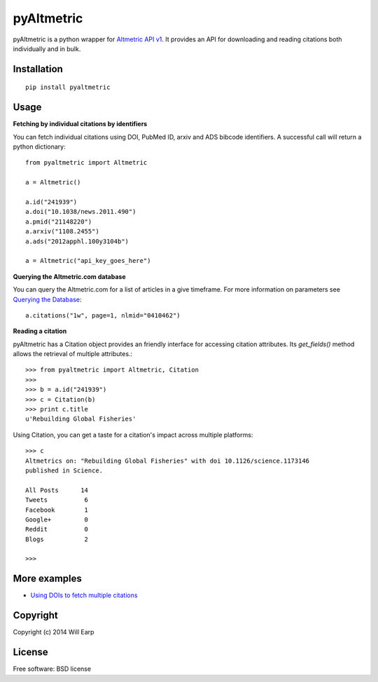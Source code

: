 ===============================
pyAltmetric
===============================

.. image:: https://badge.fury.io/py/pyaltmetric.png
    :target: http://badge.fury.io/py/pyaltmetric

pyAltmetric is a python wrapper for `Altmetric API v1 <http://api.altmetric.com>`_. It provides an API for downloading and reading citations both individually and in bulk.

Installation
------------
::

    pip install pyaltmetric

Usage
-----
**Fetching by individual citations by identifiers**

You can fetch individual citations using DOI, PubMed ID, arxiv and ADS bibcode identifiers. A successful call will return a python dictionary::
    
    from pyaltmetric import Altmetric

    a = Altmetric()

    a.id("241939")
    a.doi("10.1038/news.2011.490")
    a.pmid("21148220")
    a.arxiv("1108.2455")
    a.ads("2012apphl.100y3104b")

    a = Altmetric("api_key_goes_here")

**Querying the Altmetric.com database**

You can query the Altmetric.com for a list of articles in a give timeframe. For more information on parameters see `Querying the Database <http://api.altmetric.com/docs/call_citations.html>`_::

    a.citations("1w", page=1, nlmid="0410462")

**Reading a citation**
    
pyAltmetric has a Citation object provides an friendly interface for accessing citation attributes. Its `get_fields()` method allows the retrieval of multiple attributes.::

    >>> from pyaltmetric import Altmetric, Citation
    >>>
    >>> b = a.id("241939")
    >>> c = Citation(b)
    >>> print c.title
    u'Rebuilding Global Fisheries'

Using Citation, you can get a taste for a citation's impact across multiple platforms::

    >>> c
    Altmetrics on: "Rebuilding Global Fisheries" with doi 10.1126/science.1173146 
    published in Science.

    All Posts      14
    Tweets          6
    Facebook        1
    Google+         0
    Reddit          0
    Blogs           2

    >>>

More examples
-------------
* `Using DOIs to fetch multiple citations <https://github.com/wearp/pyAltmetric/blob/dev/examples/fetch_multiple_doi.py>`_

Copyright
---------
Copyright (c) 2014 Will Earp

License
-------
Free software: BSD license


